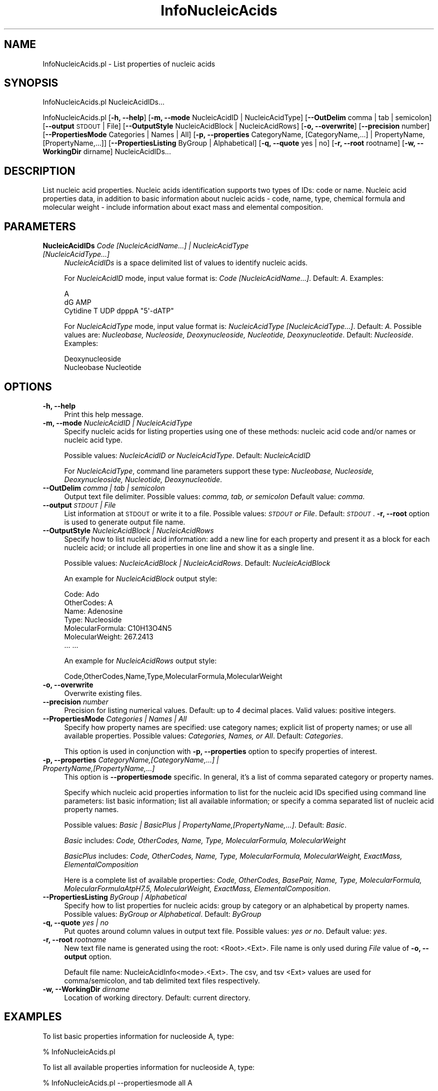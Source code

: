 .\" Automatically generated by Pod::Man 2.28 (Pod::Simple 3.35)
.\"
.\" Standard preamble:
.\" ========================================================================
.de Sp \" Vertical space (when we can't use .PP)
.if t .sp .5v
.if n .sp
..
.de Vb \" Begin verbatim text
.ft CW
.nf
.ne \\$1
..
.de Ve \" End verbatim text
.ft R
.fi
..
.\" Set up some character translations and predefined strings.  \*(-- will
.\" give an unbreakable dash, \*(PI will give pi, \*(L" will give a left
.\" double quote, and \*(R" will give a right double quote.  \*(C+ will
.\" give a nicer C++.  Capital omega is used to do unbreakable dashes and
.\" therefore won't be available.  \*(C` and \*(C' expand to `' in nroff,
.\" nothing in troff, for use with C<>.
.tr \(*W-
.ds C+ C\v'-.1v'\h'-1p'\s-2+\h'-1p'+\s0\v'.1v'\h'-1p'
.ie n \{\
.    ds -- \(*W-
.    ds PI pi
.    if (\n(.H=4u)&(1m=24u) .ds -- \(*W\h'-12u'\(*W\h'-12u'-\" diablo 10 pitch
.    if (\n(.H=4u)&(1m=20u) .ds -- \(*W\h'-12u'\(*W\h'-8u'-\"  diablo 12 pitch
.    ds L" ""
.    ds R" ""
.    ds C` ""
.    ds C' ""
'br\}
.el\{\
.    ds -- \|\(em\|
.    ds PI \(*p
.    ds L" ``
.    ds R" ''
.    ds C`
.    ds C'
'br\}
.\"
.\" Escape single quotes in literal strings from groff's Unicode transform.
.ie \n(.g .ds Aq \(aq
.el       .ds Aq '
.\"
.\" If the F register is turned on, we'll generate index entries on stderr for
.\" titles (.TH), headers (.SH), subsections (.SS), items (.Ip), and index
.\" entries marked with X<> in POD.  Of course, you'll have to process the
.\" output yourself in some meaningful fashion.
.\"
.\" Avoid warning from groff about undefined register 'F'.
.de IX
..
.nr rF 0
.if \n(.g .if rF .nr rF 1
.if (\n(rF:(\n(.g==0)) \{
.    if \nF \{
.        de IX
.        tm Index:\\$1\t\\n%\t"\\$2"
..
.        if !\nF==2 \{
.            nr % 0
.            nr F 2
.        \}
.    \}
.\}
.rr rF
.\"
.\" Accent mark definitions (@(#)ms.acc 1.5 88/02/08 SMI; from UCB 4.2).
.\" Fear.  Run.  Save yourself.  No user-serviceable parts.
.    \" fudge factors for nroff and troff
.if n \{\
.    ds #H 0
.    ds #V .8m
.    ds #F .3m
.    ds #[ \f1
.    ds #] \fP
.\}
.if t \{\
.    ds #H ((1u-(\\\\n(.fu%2u))*.13m)
.    ds #V .6m
.    ds #F 0
.    ds #[ \&
.    ds #] \&
.\}
.    \" simple accents for nroff and troff
.if n \{\
.    ds ' \&
.    ds ` \&
.    ds ^ \&
.    ds , \&
.    ds ~ ~
.    ds /
.\}
.if t \{\
.    ds ' \\k:\h'-(\\n(.wu*8/10-\*(#H)'\'\h"|\\n:u"
.    ds ` \\k:\h'-(\\n(.wu*8/10-\*(#H)'\`\h'|\\n:u'
.    ds ^ \\k:\h'-(\\n(.wu*10/11-\*(#H)'^\h'|\\n:u'
.    ds , \\k:\h'-(\\n(.wu*8/10)',\h'|\\n:u'
.    ds ~ \\k:\h'-(\\n(.wu-\*(#H-.1m)'~\h'|\\n:u'
.    ds / \\k:\h'-(\\n(.wu*8/10-\*(#H)'\z\(sl\h'|\\n:u'
.\}
.    \" troff and (daisy-wheel) nroff accents
.ds : \\k:\h'-(\\n(.wu*8/10-\*(#H+.1m+\*(#F)'\v'-\*(#V'\z.\h'.2m+\*(#F'.\h'|\\n:u'\v'\*(#V'
.ds 8 \h'\*(#H'\(*b\h'-\*(#H'
.ds o \\k:\h'-(\\n(.wu+\w'\(de'u-\*(#H)/2u'\v'-.3n'\*(#[\z\(de\v'.3n'\h'|\\n:u'\*(#]
.ds d- \h'\*(#H'\(pd\h'-\w'~'u'\v'-.25m'\f2\(hy\fP\v'.25m'\h'-\*(#H'
.ds D- D\\k:\h'-\w'D'u'\v'-.11m'\z\(hy\v'.11m'\h'|\\n:u'
.ds th \*(#[\v'.3m'\s+1I\s-1\v'-.3m'\h'-(\w'I'u*2/3)'\s-1o\s+1\*(#]
.ds Th \*(#[\s+2I\s-2\h'-\w'I'u*3/5'\v'-.3m'o\v'.3m'\*(#]
.ds ae a\h'-(\w'a'u*4/10)'e
.ds Ae A\h'-(\w'A'u*4/10)'E
.    \" corrections for vroff
.if v .ds ~ \\k:\h'-(\\n(.wu*9/10-\*(#H)'\s-2\u~\d\s+2\h'|\\n:u'
.if v .ds ^ \\k:\h'-(\\n(.wu*10/11-\*(#H)'\v'-.4m'^\v'.4m'\h'|\\n:u'
.    \" for low resolution devices (crt and lpr)
.if \n(.H>23 .if \n(.V>19 \
\{\
.    ds : e
.    ds 8 ss
.    ds o a
.    ds d- d\h'-1'\(ga
.    ds D- D\h'-1'\(hy
.    ds th \o'bp'
.    ds Th \o'LP'
.    ds ae ae
.    ds Ae AE
.\}
.rm #[ #] #H #V #F C
.\" ========================================================================
.\"
.IX Title "InfoNucleicAcids 1"
.TH InfoNucleicAcids 1 "2018-10-25" "perl v5.22.4" "MayaChemTools"
.\" For nroff, turn off justification.  Always turn off hyphenation; it makes
.\" way too many mistakes in technical documents.
.if n .ad l
.nh
.SH "NAME"
InfoNucleicAcids.pl \- List properties of nucleic acids
.SH "SYNOPSIS"
.IX Header "SYNOPSIS"
InfoNucleicAcids.pl NucleicAcidIDs...
.PP
InfoNucleicAcids.pl [\fB\-h, \-\-help\fR] [\fB\-m, \-\-mode\fR NucleicAcidID | NucleicAcidType]
[\fB\-\-OutDelim\fR comma | tab | semicolon]
[\fB\-\-output\fR \s-1STDOUT\s0 | File] [\fB\-\-OutputStyle\fR NucleicAcidBlock | NucleicAcidRows]
[\fB\-o, \-\-overwrite\fR] [\fB\-\-precision\fR number] [\fB\-\-PropertiesMode\fR Categories | Names | All]
[\fB\-p, \-\-properties\fR CategoryName, [CategoryName,...] | PropertyName, [PropertyName,...]]
[\fB\-\-PropertiesListing\fR ByGroup | Alphabetical] [\fB\-q, \-\-quote\fR yes | no] [\fB\-r, \-\-root\fR rootname]
[\fB\-w, \-\-WorkingDir\fR dirname] NucleicAcidIDs...
.SH "DESCRIPTION"
.IX Header "DESCRIPTION"
List nucleic acid properties. Nucleic acids identification supports two types of IDs: code
or name. Nucleic acid properties data, in addition to basic information about nucleic acids \- code,
name, type, chemical formula and molecular weight \- include information about exact mass and
elemental composition.
.SH "PARAMETERS"
.IX Header "PARAMETERS"
.IP "\fBNucleicAcidIDs\fR \fICode [NucleicAcidName...] | NucleicAcidType [NucleicAcidType...]\fR" 4
.IX Item "NucleicAcidIDs Code [NucleicAcidName...] | NucleicAcidType [NucleicAcidType...]"
\&\fINucleicAcidIDs\fR is a space delimited list of values to identify nucleic acids.
.Sp
For \fINucleicAcidID\fR mode, input value format is: \fICode [NucleicAcidName...]\fR. Default: \fIA\fR.
Examples:
.Sp
.Vb 3
\&    A
\&    dG AMP
\&    Cytidine T UDP dpppA "5\*(Aq\-dATP"
.Ve
.Sp
For \fINucleicAcidType\fR mode, input value format is: \fINucleicAcidType [NucleicAcidType...]\fR.
Default: \fIA\fR. Possible values are: \fINucleobase, Nucleoside, Deoxynucleoside, Nucleotide,
Deoxynucleotide\fR. Default: \fINucleoside\fR.
Examples:
.Sp
.Vb 2
\&    Deoxynucleoside
\&    Nucleobase Nucleotide
.Ve
.SH "OPTIONS"
.IX Header "OPTIONS"
.IP "\fB\-h, \-\-help\fR" 4
.IX Item "-h, --help"
Print this help message.
.IP "\fB\-m, \-\-mode\fR \fINucleicAcidID | NucleicAcidType\fR" 4
.IX Item "-m, --mode NucleicAcidID | NucleicAcidType"
Specify nucleic acids for listing properties using one of these methods: nucleic acid
code and/or names or nucleic acid type.
.Sp
Possible values: \fINucleicAcidID or NucleicAcidType\fR. Default: \fINucleicAcidID\fR
.Sp
For \fINucleicAcidType\fR, command line parameters support these type: \fINucleobase,
Nucleoside, Deoxynucleoside, Nucleotide, Deoxynucleotide\fR.
.IP "\fB\-\-OutDelim\fR \fIcomma | tab | semicolon\fR" 4
.IX Item "--OutDelim comma | tab | semicolon"
Output text file delimiter. Possible values: \fIcomma, tab, or semicolon\fR
Default value: \fIcomma\fR.
.IP "\fB\-\-output\fR \fI\s-1STDOUT\s0 | File\fR" 4
.IX Item "--output STDOUT | File"
List information at \s-1STDOUT\s0 or write it to a file. Possible values: \fI\s-1STDOUT\s0 or File\fR. Default:
\&\fI\s-1STDOUT\s0\fR. \fB\-r, \-\-root\fR option is used to generate output file name.
.IP "\fB\-\-OutputStyle\fR \fINucleicAcidBlock | NucleicAcidRows\fR" 4
.IX Item "--OutputStyle NucleicAcidBlock | NucleicAcidRows"
Specify how to list nucleic acid information: add a new line for each property and present it as a block
for each nucleic acid; or include all properties in one line and show it as a single line.
.Sp
Possible values: \fINucleicAcidBlock | NucleicAcidRows\fR. Default: \fINucleicAcidBlock\fR
.Sp
An example for \fINucleicAcidBlock\fR output style:
.Sp
.Vb 7
\&    Code: Ado
\&    OtherCodes: A
\&    Name: Adenosine
\&    Type: Nucleoside
\&    MolecularFormula: C10H13O4N5
\&    MolecularWeight: 267.2413
\&    ... ...
.Ve
.Sp
An example for \fINucleicAcidRows\fR output style:
.Sp
.Vb 1
\&    Code,OtherCodes,Name,Type,MolecularFormula,MolecularWeight
.Ve
.IP "\fB\-o, \-\-overwrite\fR" 4
.IX Item "-o, --overwrite"
Overwrite existing files.
.IP "\fB\-\-precision\fR \fInumber\fR" 4
.IX Item "--precision number"
Precision for listing numerical values. Default: up to \fI4\fR decimal places.
Valid values: positive integers.
.IP "\fB\-\-PropertiesMode\fR \fICategories | Names | All\fR" 4
.IX Item "--PropertiesMode Categories | Names | All"
Specify how property names are specified: use category names; explicit list of property names; or
use all available properties. Possible values: \fICategories, Names, or All\fR. Default: \fICategories\fR.
.Sp
This option is used in conjunction with \fB\-p, \-\-properties\fR option to specify properties of
interest.
.IP "\fB\-p, \-\-properties\fR \fICategoryName,[CategoryName,...] | PropertyName,[PropertyName,...]\fR" 4
.IX Item "-p, --properties CategoryName,[CategoryName,...] | PropertyName,[PropertyName,...]"
This option is \fB\-\-propertiesmode\fR specific. In general, it's a list of comma separated category or
property names.
.Sp
Specify which nucleic acid properties information to list for the nucleic acid IDs specified using
command line parameters: list basic information; list all available information; or specify a comma
separated list of nucleic acid property names.
.Sp
Possible values: \fIBasic | BasicPlus | PropertyName,[PropertyName,...]\fR.
Default: \fIBasic\fR.
.Sp
\&\fIBasic\fR includes: \fICode, OtherCodes, Name, Type, MolecularFormula, MolecularWeight\fR
.Sp
\&\fIBasicPlus\fR includes: \fICode, OtherCodes, Name, Type, MolecularFormula, MolecularWeight, ExactMass,
ElementalComposition\fR
.Sp
Here is a complete list of available properties: \fICode, OtherCodes, BasePair, Name, Type, MolecularFormula,
MolecularFormulaAtpH7.5, MolecularWeight, ExactMass, ElementalComposition\fR.
.IP "\fB\-\-PropertiesListing\fR \fIByGroup | Alphabetical\fR" 4
.IX Item "--PropertiesListing ByGroup | Alphabetical"
Specify how to list properties for nucleic acids: group by category or an alphabetical by
property names. Possible values: \fIByGroup or Alphabetical\fR. Default: \fIByGroup\fR
.IP "\fB\-q, \-\-quote\fR \fIyes | no\fR" 4
.IX Item "-q, --quote yes | no"
Put quotes around column values in output text file. Possible values: \fIyes or
no\fR. Default value: \fIyes\fR.
.IP "\fB\-r, \-\-root\fR \fIrootname\fR" 4
.IX Item "-r, --root rootname"
New text file name is generated using the root: <Root>.<Ext>. File name is only
used during \fIFile\fR value of \fB\-o, \-\-output\fR option.
.Sp
Default file name: NucleicAcidInfo<mode>.<Ext>. The csv, and tsv
<Ext> values are used for comma/semicolon, and tab delimited text files respectively.
.IP "\fB\-w, \-\-WorkingDir\fR \fIdirname\fR" 4
.IX Item "-w, --WorkingDir dirname"
Location of working directory. Default: current directory.
.SH "EXAMPLES"
.IX Header "EXAMPLES"
To list basic properties information for nucleoside A, type:
.PP
.Vb 1
\&    % InfoNucleicAcids.pl
.Ve
.PP
To list all available properties information for nucleoside A, type:
.PP
.Vb 1
\&    % InfoNucleicAcids.pl \-\-propertiesmode all A
.Ve
.PP
To list all available information for all available nucleic acids, type:
.PP
.Vb 1
\&    % InfoNucleicAcids.pl \-\-propertiesmode All All
.Ve
.PP
To list basic properties information for all nucleobases, type:
.PP
.Vb 1
\&    % InfoNucleicAcids.pl \-m NucleicAcidType Nucleoside
.Ve
.PP
To list basic properties information for all nucleotides and deoxynulceotides, type:
.PP
.Vb 1
\&    % InfoNucleicAcids.pl \-m NucleicAcidType Nucleotide Deoxynucleotide
.Ve
.PP
To list basic properties information for variety of nucleic acids, type:
.PP
.Vb 1
\&    % InfoNucleicAcids.pl A dG AMP Cytidine T UDP "5\*(Aq\-dATP"
.Ve
.PP
To list code and molecular weights for nucleosides A, G, C and T, type:
.PP
.Vb 2
\&    % InfoNucleicAcids.pl \-\-PropertiesMode  Names \-\-properties
\&      Code,MolecularWeight A G C T
.Ve
.PP
To alphabetically list all the available properties for nucleotides dAMP, dGMP,
dCMP, and dTMP in rows instead of nucleic acid blocks with quotes around the values, type:
.PP
.Vb 3
\&    % InfoNucleicAcids.pl \-\-PropertiesMode All \-\-PropertiesListing
\&      Alphabetical \-\-OutputStyle NucleicAcidRows \-q yes dAMP dGMP
\&      dCMP dTMP
.Ve
.PP
To alphabetically list all the available properties for all available nucleic acids to
a file names NucleicAcidsProperties.csv with quotes around the values, type
.PP
.Vb 3
\&    % InfoNucleicAcids.pl \-\-PropertiesMode All \-\-PropertiesListing
\&      Alphabetical \-\-output File \-\-OutputStyle NucleicAcidRows \-r
\&      NucleicAcidsProperties \-o \-q Yes All
.Ve
.SH "AUTHOR"
.IX Header "AUTHOR"
Manish Sud <msud@san.rr.com>
.SH "SEE ALSO"
.IX Header "SEE ALSO"
InfoAminoAcids.pl, InfoPeriodicTableElements.pl
.SH "COPYRIGHT"
.IX Header "COPYRIGHT"
Copyright (C) 2018 Manish Sud. All rights reserved.
.PP
This file is part of MayaChemTools.
.PP
MayaChemTools is free software; you can redistribute it and/or modify it under
the terms of the \s-1GNU\s0 Lesser General Public License as published by the Free
Software Foundation; either version 3 of the License, or (at your option)
any later version.
